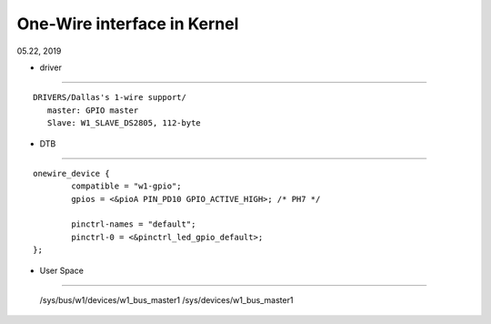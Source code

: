 One-Wire interface in Kernel
################################
05.22, 2019

* driver
--------------------
		

::

   DRIVERS/Dallas's 1-wire support/
      master: GPIO master
      Slave: W1_SLAVE_DS2805, 112-byte  


* DTB
--------------------
		

::

	onewire_device {
		compatible = "w1-gpio";
		gpios = <&pioA PIN_PD10 GPIO_ACTIVE_HIGH>; /* PH7 */
		
		pinctrl-names = "default";
		pinctrl-0 = <&pinctrl_led_gpio_default>;	
	};


* User Space
--------------------


		/sys/bus/w1/devices/w1_bus_master1
		/sys/devices/w1_bus_master1
